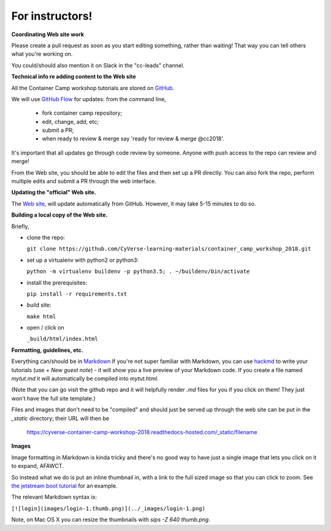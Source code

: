 For instructors!
----------------

**Coordinating Web site work**

Please create a pull request as soon as you start editing something,
rather than waiting!  That way you can tell others what you're working on.

You could/should also mention it on Slack in the "cc-leads" channel.

**Technical info re adding content to the Web site**

All the Container Camp workshop tutorials are stored on `GitHub <https://github.com/CyVerse-learning-materials/container_camp_workshop_2018>`_.

We will use `GitHub Flow <https://guides.github.com/introduction/flow/>`_ for updates: from the command line,

	- fork container camp repository;
	- edit, change, add, etc;
	- submit a PR;
	- when ready to review & merge say 'ready for review & merge @cc2018'.

It's important that all updates go through code review by
someone. Anyone with push access to the repo can review and merge!

From the Web site, you should be able to edit the files and then set up a
PR directly. You can also fork the repo, perform multiple edits and submit a PR through the web interface.

**Updating the "official" Web site.**

The `Web site <https://cyverse-container-camp-workshop-2018.readthedocs-hosted.com/>`_, will update automatically
from GitHub.  However, it may take 5-15 minutes to do so.

**Building a local copy of the Web site.**

Briefly,

- clone the repo:

  ``git clone https://github.com/CyVerse-learning-materials/container_camp_workshop_2018.git``

- set up a virtualenv with python2 or python3:

  ``python -m virtualenv buildenv -p python3.5; . ~/buildenv/bin/activate``
  
- install the prerequisites:

  ``pip install -r requirements.txt``
  
- build site: 
  
  ``make html``

- open / click on 

  ``_build/html/index.html``

**Formatting, guidelines, etc.**

Everything can/should be in
`Markdown <https://github.com/adam-p/markdown-here/wiki/Markdown-Cheatsheet!>`_
If you're not super familiar with Markdown, you can use
`hackmd <https://hackmd.io/>`_ to write your tutorials (use `+ New guest
note`) - it will show you a live preview of your Markdown code. If you create a file named `mytut.md` it will automatically be compiled into
`mytut.html`. 

(Note that you can go visit the github repo and it will helpfully render
`.md` files for you if you click on them! They just won't have the full
site template.)

Files and images that don't need to be "compiled" and should just be
served up through the web site can be put in the `_static`
directory; their URL will then be

    https://cyverse-container-camp-workshop-2018.readthedocs-hosted.com/_static/filename
    
**Images**

Image formatting in Markdown is kinda tricky and there's no good way to
have just a single image that lets you click on it to expand, AFAWCT.

So instead what we do is put an inline thumbnail in, with a link to
the full sized image so that you can click to zoom.  See
`the jetstream boot tutorial <https://github.com/ngs-docs/angus/blob/2017/jetstream/boot.md>`_
for an example.

The relevant Markdown syntax is:

``[![login](images/login-1.thumb.png)](../_images/login-1.png)``

Note, on Mac OS X you can resize the thumbnails with `sips -Z 640 thumb.png`.
